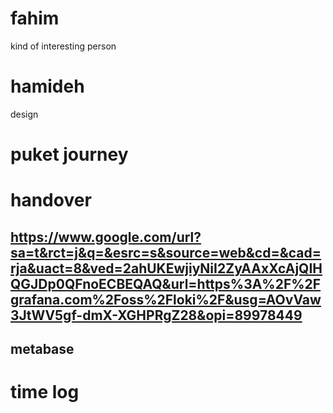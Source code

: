 * fahim
kind of interesting person
* hamideh
design
* puket journey
* handover
** https://www.google.com/url?sa=t&rct=j&q=&esrc=s&source=web&cd=&cad=rja&uact=8&ved=2ahUKEwjiyNiI2ZyAAxXcAjQIHQGJDp0QFnoECBEQAQ&url=https%3A%2F%2Fgrafana.com%2Foss%2Floki%2F&usg=AOvVaw3JtWV5gf-dmX-XGHPRgZ28&opi=89978449
** metabase
* time log
** 
:LOGBOOK:
CLOCK: [2023-07-24 Mon 16:30]--[2023-07-24 Mon 18:21] =>  1:51
:END:
